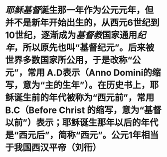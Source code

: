 * [[耶稣]][[基督]]诞生那一年作为公元元年，但并不是新年开始出生的，从西元6世纪到10世纪，逐渐成为[[基督教]]国家通用[[纪年]]，所以原先也叫“基督纪元”。后来被世界多数国家所公用，于是改称“公元”，常用 A.D表示（Anno Domini的缩写，意为“主的生年”）。在历史书上，耶稣诞生前的年代被称为“西元前”，常用 B.C（Before Christ 的缩写，意为“基督以前”）表示；耶稣诞生那年以后的年代是“西元后”，简称“西元”。公元1年相当于我国西汉平帝（刘衎）
